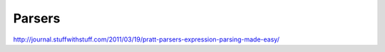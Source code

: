 Parsers
=======

http://journal.stuffwithstuff.com/2011/03/19/pratt-parsers-expression-parsing-made-easy/
